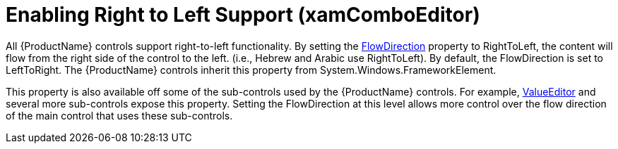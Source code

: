 ﻿////
|metadata|
{
    "name": "xamcomboeditor-enabling-right-to-left-support",
    "tags": ["How Do I"],
    "controlName": ["xamComboEditor"],
    "guid": "a38d2081-5632-417f-941a-10cf0bae8c51",
    "buildFlags": [],
    "createdOn": "2015-09-24T13:13:06.305845Z"
}
|metadata|
////

= Enabling Right to Left Support (xamComboEditor)

All {ProductName} controls support right-to-left functionality. By setting the link:{ApiPlatform}datapresenter{ApiVersion}~infragistics.windows.datapresenter.xamdatagrid.html[FlowDirection] property to RightToLeft, the content will flow from the right side of the control to the left. (i.e., Hebrew and Arabic use RightToLeft). By default, the FlowDirection is set to LeftToRight. The {ProductName} controls inherit this property from System.Windows.FrameworkElement.

This property is also available off some of the sub-controls used by the {ProductName} controls. For example, link:{ApiPlatform}editors{ApiVersion}~infragistics.windows.editors.valueeditor.html[ValueEditor] and several more sub-controls expose this property. Setting the FlowDirection at this level allows more control over the flow direction of the main control that uses these sub-controls.
